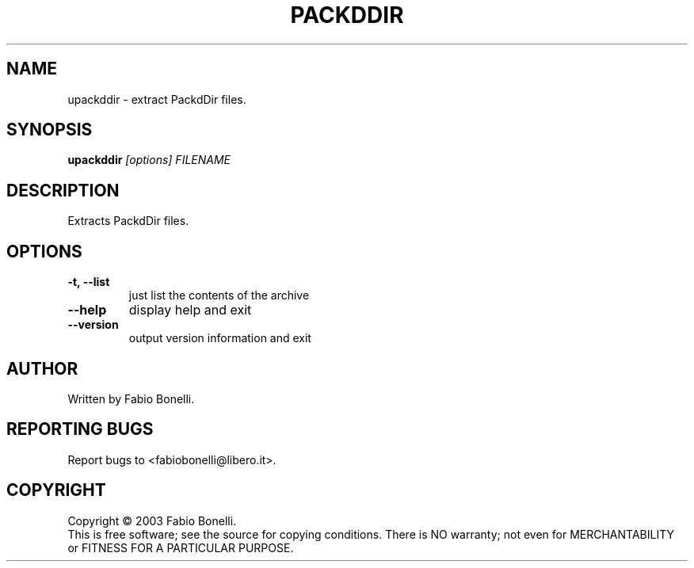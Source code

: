 .TH PACKDDIR "1" "June 2003"  "User Commands"
.SH NAME
upackddir \- extract PackdDir files.
.SH SYNOPSIS
.B upackddir
\fI[options] 
FILENAME\fR
.SH DESCRIPTION
.PP
Extracts PackdDir files.
.SH OPTIONS
.TP
\fB\-t, \-\-list\fR
just list the contents of the archive
.TP
\fB\-\-help\fR
display help and exit
.TP
\fB\-\-version\fR
output version information and exit
.SH AUTHOR
Written by Fabio Bonelli.
.SH "REPORTING BUGS"
Report bugs to <fabiobonelli@libero.it>.
.SH COPYRIGHT
Copyright \(co 2003 Fabio Bonelli.
.br
This is free software; see the source for copying conditions.  There is NO
warranty; not even for MERCHANTABILITY or FITNESS FOR A PARTICULAR PURPOSE.
